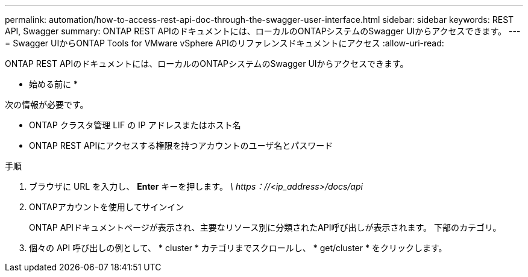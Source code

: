 ---
permalink: automation/how-to-access-rest-api-doc-through-the-swagger-user-interface.html 
sidebar: sidebar 
keywords: REST API, Swagger 
summary: ONTAP REST APIのドキュメントには、ローカルのONTAPシステムのSwagger UIからアクセスできます。 
---
= Swagger UIからONTAP Tools for VMware vSphere APIのリファレンスドキュメントにアクセス
:allow-uri-read: 


[role="lead"]
ONTAP REST APIのドキュメントには、ローカルのONTAPシステムのSwagger UIからアクセスできます。

* 始める前に *

次の情報が必要です。

* ONTAP クラスタ管理 LIF の IP アドレスまたはホスト名
* ONTAP REST APIにアクセスする権限を持つアカウントのユーザ名とパスワード


.手順
. ブラウザに URL を入力し、 *Enter* キーを押します。
_\ https：//<ip_address>/docs/api_
. ONTAPアカウントを使用してサインイン
+
ONTAP APIドキュメントページが表示され、主要なリソース別に分類されたAPI呼び出しが表示されます。
下部のカテゴリ。

. 個々の API 呼び出しの例として、 * cluster * カテゴリまでスクロールし、 * get/cluster * をクリックします。

